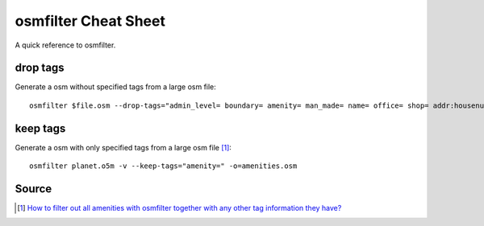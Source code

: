 osmfilter Cheat Sheet
=====================
A quick reference to osmfilter.

drop tags
---------
Generate a osm without specified tags from a large osm file::

    osmfilter $file.osm --drop-tags="admin_level= boundary= amenity= man_made= name= office= shop= addr:housenumber= addr:housename= addr:street= addr:postcode= addr:place= level= lanes= turn= " -o=main_$file.osm

keep tags
---------
Generate a osm with only specified tags from a large osm file [1]_::

    osmfilter planet.o5m -v --keep-tags="amenity=" -o=amenities.osm

Source
------
.. [1] `How to filter out all amenities with osmfilter together with any other tag information they have? <https://stackoverflow.com/a/27870896/5350059>`_
